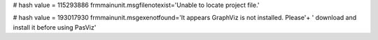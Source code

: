 
# hash value = 115293886
frmmainunit.msgfilenotexist='Unable to locate project file.'


# hash value = 193017930
frmmainunit.msgexenotfound='It appears GraphViz is not installed.  Please'+
' download and install it before using PasViz'

